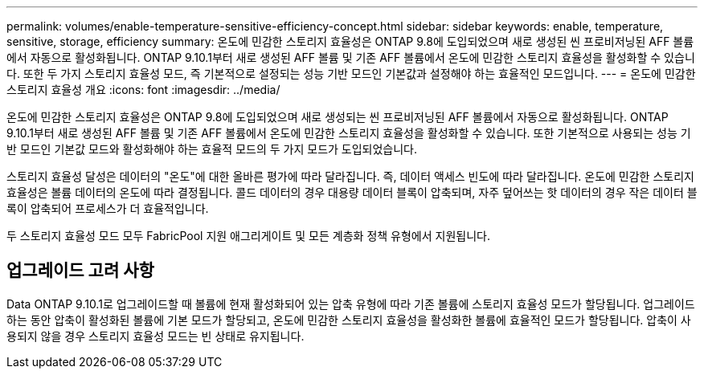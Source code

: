---
permalink: volumes/enable-temperature-sensitive-efficiency-concept.html 
sidebar: sidebar 
keywords: enable, temperature, sensitive, storage, efficiency 
summary: 온도에 민감한 스토리지 효율성은 ONTAP 9.8에 도입되었으며 새로 생성된 씬 프로비저닝된 AFF 볼륨에서 자동으로 활성화됩니다. ONTAP 9.10.1부터 새로 생성된 AFF 볼륨 및 기존 AFF 볼륨에서 온도에 민감한 스토리지 효율성을 활성화할 수 있습니다. 또한 두 가지 스토리지 효율성 모드, 즉 기본적으로 설정되는 성능 기반 모드인 기본값과 설정해야 하는 효율적인 모드입니다. 
---
= 온도에 민감한 스토리지 효율성 개요
:icons: font
:imagesdir: ../media/


[role="lead"]
온도에 민감한 스토리지 효율성은 ONTAP 9.8에 도입되었으며 새로 생성되는 씬 프로비저닝된 AFF 볼륨에서 자동으로 활성화됩니다. ONTAP 9.10.1부터 새로 생성된 AFF 볼륨 및 기존 AFF 볼륨에서 온도에 민감한 스토리지 효율성을 활성화할 수 있습니다. 또한 기본적으로 사용되는 성능 기반 모드인 기본값 모드와 활성화해야 하는 효율적 모드의 두 가지 모드가 도입되었습니다.

스토리지 효율성 달성은 데이터의 "온도"에 대한 올바른 평가에 따라 달라집니다. 즉, 데이터 액세스 빈도에 따라 달라집니다. 온도에 민감한 스토리지 효율성은 볼륨 데이터의 온도에 따라 결정됩니다. 콜드 데이터의 경우 대용량 데이터 블록이 압축되며, 자주 덮어쓰는 핫 데이터의 경우 작은 데이터 블록이 압축되어 프로세스가 더 효율적입니다.

두 스토리지 효율성 모드 모두 FabricPool 지원 애그리게이트 및 모든 계층화 정책 유형에서 지원됩니다.



== 업그레이드 고려 사항

Data ONTAP 9.10.1로 업그레이드할 때 볼륨에 현재 활성화되어 있는 압축 유형에 따라 기존 볼륨에 스토리지 효율성 모드가 할당됩니다. 업그레이드하는 동안 압축이 활성화된 볼륨에 기본 모드가 할당되고, 온도에 민감한 스토리지 효율성을 활성화한 볼륨에 효율적인 모드가 할당됩니다. 압축이 사용되지 않을 경우 스토리지 효율성 모드는 빈 상태로 유지됩니다.
